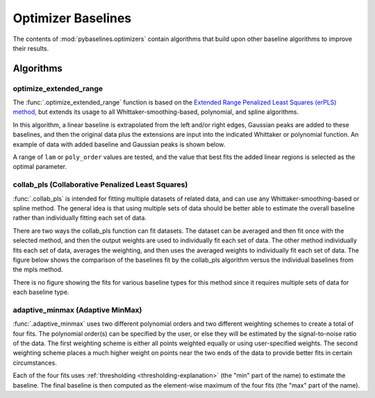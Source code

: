 ===================
Optimizer Baselines
===================

The contents of :mod:`pybaselines.optimizers` contain algorithms that build
upon other baseline algorithms to improve their results.

Algorithms
----------

optimize_extended_range
~~~~~~~~~~~~~~~~~~~~~~~

The :func:`.optimize_extended_range` function is based on the `Extended Range
Penalized Least Squares (erPLS) method <https://doi.org/10.3390/s20072015>`_,
but extends its usage to all Whittaker-smoothing-based, polynomial, and spline algorithms.

In this algorithm, a linear baseline is extrapolated from the left and/or
right edges, Gaussian peaks are added to these baselines, and then the original
data plus the extensions are input into the indicated Whittaker or polynomial function.
An example of data with added baseline and Gaussian peaks is shown below.

.. _extending-data-explanation:

.. plot::
   :align: center

    import numpy as np
    import matplotlib.pyplot as plt
    from pybaselines.utils import gaussian, _get_edges

    x = np.linspace(1, 1000, 500)
    signal = (
        gaussian(x, 6, 180, 5)
        + gaussian(x, 8, 350, 10)
        + gaussian(x, 6, 550, 5)
        + gaussian(x, 9, 800, 10)
        + gaussian(x, 9, 100, 12)
        + gaussian(x, 15, 400, 8)
        + gaussian(x, 13, 700, 12)
        + gaussian(x, 9, 880, 8)
    )
    baseline = 5 + 10 * np.exp(-x / 800)
    noise = np.random.default_rng(1).normal(0, 0.2, x.size)
    y = signal * 0.5 + baseline + noise

    # parameters that define the added baseline and gaussian peaks
    width_scale = 0.2
    height_scale = 0.5
    sigma_scale = 1 / 15
    added_window = int(x.shape[0] * width_scale)

    # the added baseline and guassian peaks
    added_left, added_right = _get_edges(y, added_window, extrapolate_window=30)
    added_gaussian = gaussian(
        np.linspace(-added_window / 2, added_window / 2, added_window),
        height_scale * y.max(), 0, added_window * sigma_scale
    )
    added_data = np.hstack(
        (added_gaussian + added_left, y, added_gaussian + added_right)
    )

    fig, ax = plt.subplots(tight_layout={'pad': 0.2})
    added_data_handle = ax.plot(added_data, 'g--')
    # add nan values to match the shape of added_data
    data_handle = ax.plot(
        np.hstack((np.full(added_window, np.nan), y, np.full(added_window, np.nan)))
    )
    added_baseline_handle = ax.plot(
        np.hstack((added_left, np.full(y.shape[0], np.nan), added_right)), ':'
    )

    ax.legend(
        (data_handle[0], added_baseline_handle[0], added_data_handle[0]),
        ('data', 'added baseline', 'added data'), frameon=False
    )
    ax.set_xticks([])
    ax.set_yticks([])

    plt.show()


A range of ``lam`` or ``poly_order`` values are tested, and the value that best fits the
added linear regions is selected as the optimal parameter.

.. plot::
   :align: center
   :context: reset

    import numpy as np
    import matplotlib.pyplot as plt
    from pybaselines.utils import gaussian
    from pybaselines import optimizers

    def create_plots():
        fig, axes = plt.subplots(
            3, 2, tight_layout={'pad': 0.1, 'w_pad': 0, 'h_pad': 0},
            gridspec_kw={'wspace': 0, 'hspace': 0}
        )
        axes = axes.ravel()
        for ax in axes:
            ax.set_xticks([])
            ax.set_yticks([])
            ax.tick_params(
                which='both', labelbottom=False, labelleft=False,
                labeltop=False, labelright=False
            )
        return fig, axes


    def create_data():
        x = np.linspace(1, 1000, 500)
        signal = (
            gaussian(x, 6, 180, 5)
            + gaussian(x, 8, 350, 10)
            + gaussian(x, 6, 550, 5)
            + gaussian(x, 9, 800, 10)
        )
        signal_2 = (
            gaussian(x, 9, 100, 12)
            + gaussian(x, 15, 400, 8)
            + gaussian(x, 13, 700, 12)
            + gaussian(x, 9, 880, 8)
        )
        signal_3 = (
            gaussian(x, 8, 150, 10)
            + gaussian(x, 20, 120, 12)
            + gaussian(x, 16, 300, 20)
            + gaussian(x, 12, 550, 5)
            + gaussian(x, 20, 750, 12)
            + gaussian(x, 18, 800, 18)
            + gaussian(x, 15, 830, 12)
        )
        noise = np.random.default_rng(1).normal(0, 0.2, x.size)
        linear_baseline = 3 + 0.01 * x
        exponential_baseline = 5 + 15 * np.exp(-x / 400)
        gaussian_baseline = 5 + gaussian(x, 20, 500, 500)

        baseline_1 = linear_baseline
        baseline_2 = gaussian_baseline
        baseline_3 = exponential_baseline
        baseline_4 = 10 - 0.005 * x + gaussian(x, 5, 850, 200)
        baseline_5 = linear_baseline + 20

        y1 = signal * 2 + baseline_1 + 5 * noise
        y2 = signal + signal_2 + signal_3 + baseline_2 + noise
        y3 = signal + signal_2 + baseline_3 + noise
        y4 = signal + + signal_2 + baseline_4 + noise * 0.5
        y5 = signal * 2 - signal_2 + baseline_5 + noise

        baselines = baseline_1, baseline_2, baseline_3, baseline_4, baseline_5
        data = (y1, y2, y3, y4, y5)

        fig, axes = create_plots()
        for ax, y, baseline in zip(axes, data, baselines):
            data_handle = ax.plot(y)
            baseline_handle = ax.plot(baseline, lw=2.5)
        fit_handle = axes[-1].plot((), (), 'g--')
        axes[-1].legend(
            (data_handle[0], baseline_handle[0], fit_handle[0]),
            ('data', 'real baseline', 'estimated baseline'),
            loc='center', frameon=False
        )

        return axes, data


    for ax, y in zip(*create_data()):
        baseline = optimizers.optimize_extended_range(
            y, method='aspls', height_scale=0.1, pad_kwargs={'extrapolate_window': 30}
        )
        ax.plot(baseline[0], 'g--')


collab_pls (Collaborative Penalized Least Squares)
~~~~~~~~~~~~~~~~~~~~~~~~~~~~~~~~~~~~~~~~~~~~~~~~~~

:func:`.collab_pls` is intended for fitting multiple datasets of related data,
and can use any Whittaker-smoothing-based or spline method. The general idea is that using
multiple sets of data should be better able to estimate the overall baseline rather
than individually fitting each set of data.

There are two ways the collab_pls function can fit datasets. The dataset can be averaged
and then fit once with the selected method, and then the output weights are used to
individually fit each set of data. The other method individually fits each set of data,
averages the weighting, and then uses the averaged weights to individually fit each set
of data. The figure below shows the comparison of the baselines fit by the collab_pls
algorithm versus the individual baselines from the mpls method.

.. plot::
   :align: center

    import numpy as np
    import matplotlib.pyplot as plt
    from pybaselines.utils import gaussian
    from pybaselines.optimizers import collab_pls
    from pybaselines.morphological import mpls

    x = np.linspace(1, 1000, 500)
    signal = (
        gaussian(x, 6, 180, 5)
        + gaussian(x, 8, 350, 10)
        + gaussian(x, 15, 400, 8)
        + gaussian(x, 13, 700, 12)
        + gaussian(x, 9, 800, 10)
    )
    baseline = 5 + 15 * np.exp(-x / 400)
    noise = np.random.default_rng(0).normal(0, 0.2, x.size)
    y = signal + baseline + noise
    y2 = signal * 1.3 + baseline * 2 + noise
    y3 = signal * 0.5 + baseline * 0.5 + noise * 3
    y4 = signal + baseline * 3 - 2 + noise * 2
    total_y = (y, y2, y3, y4)

    lam = 1e5
    baselines = collab_pls(total_y, lam=lam, method='mpls')[0]

    fig, ax = plt.subplots(tight_layout={'pad': 0.2})
    for data in total_y:
        data_handle = ax.plot(data, 'C0')  # C0 is first item in color cycle
    for baseline in baselines:
        baseline_handle = ax.plot(baseline, 'g--')
    for data in total_y:
        individual_fit_handle = ax.plot(mpls(data, lam=lam)[0], 'r:')
    ax.set_yticks([])
    ax.set_xticks([])
    ax.legend(
        (data_handle[0], baseline_handle[0], individual_fit_handle[0]),
        ('data', 'collab_pls fits', 'individual fits'), frameon=False
    )
    plt.show()


There is no figure showing the fits for various baseline types for this method
since it requires multiple sets of data for each baseline type.

adaptive_minmax (Adaptive MinMax)
~~~~~~~~~~~~~~~~~~~~~~~~~~~~~~~~~

:func:`.adaptive_minmax` uses two different polynomial orders and two different
weighting schemes to create a total of four fits. The polynomial order(s) can be
specified by the user, or else they will be estimated by the signal-to-noise
ratio of the data. The first weighting scheme is either all points weighted
equally or using user-specified weights. The second weighting scheme places
a much higher weight on points near the two ends of the data to provide better
fits in certain circumstances.

Each of the four fits uses :ref:`thresholding <thresholding-explanation>`
(the "min" part of the name) to estimate the baseline. The final baseline is
then computed as the element-wise maximum of the four fits (the "max" part of
the name).

.. plot::
   :align: center
   :context: close-figs

    # to see contents of create_data function, look at the top-most algorithm's code
    for i, (ax, y) in enumerate(zip(*create_data())):
        if i < 4:
            poly_order = i + 1
        else:
            poly_order = 1
        baseline = optimizers.adaptive_minmax(y, poly_order=poly_order, method='imodpoly')
        ax.plot(baseline[0], 'g--')
